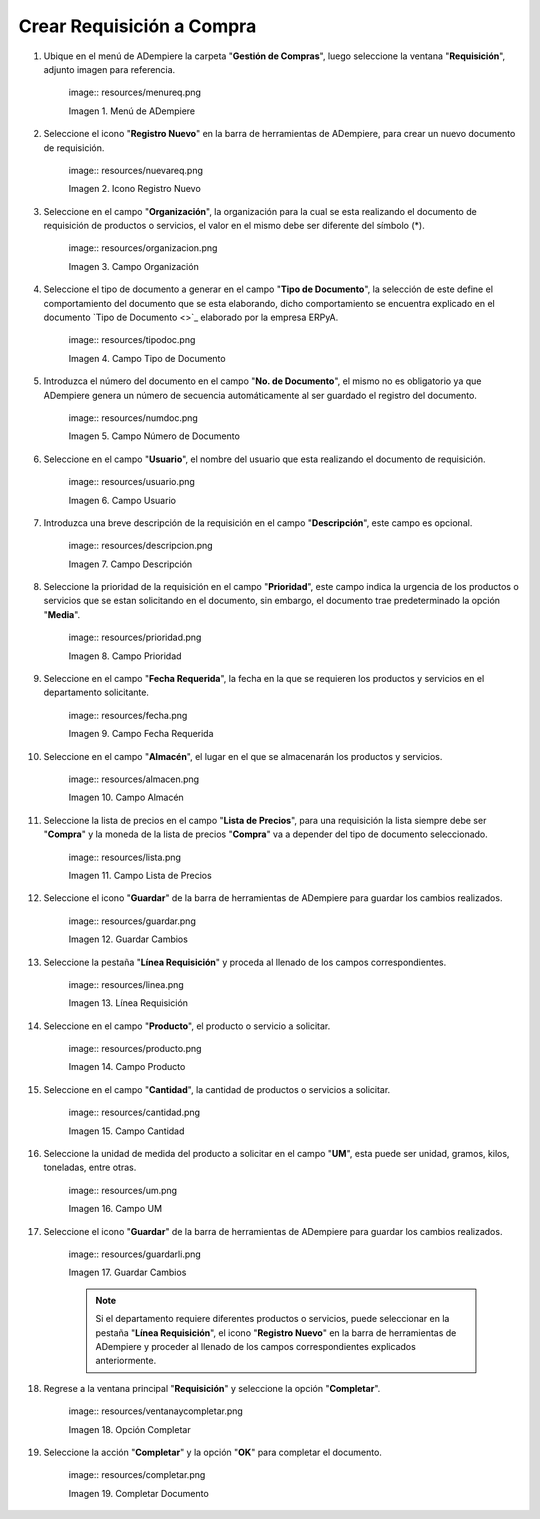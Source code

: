 .. |Menú de ADempiere| image:: resources/menureq.png
.. |Icono Registro Nuevo| image:: resources/nuevareq.png
.. |Campo Organización| image:: resources/organizacion.png
.. |Campo Tipo de Documento| image:: resources/tipodoc.png
.. |Campo Número de Documento| image:: resources/numdoc.png
.. |Campo Usuario| image:: resources/usuario.png
.. |Campo Descripción| image:: resources/descripcion.png
.. |Campo Prioridad| image:: resources/prioridad.png
.. |Campo Fecha Requerida| image:: resources/fecha.png
.. |Campo Almacén| image:: resources/almacen.png
.. |Campo Lista de Precios| image:: resources/lista.png
.. |Guardar Cambios| image:: resources/guardar.png
.. |Línea Requisición| image:: resources/linea.png
.. |Campo Producto| image:: resources/producto.png
.. |Campo Cantidad| image:: resources/cantidad.png
.. |Campo UM| image:: resources/um.png
.. |Guardar Cambios 2| image:: resources/guardarli.png
.. |Opción Completar| image:: resources/ventanaycompletar.png
.. |Completar Documento| image:: resources/completar.png


.. _documento/requisición-compra:

Crear Requisición a Compra
==========================

#. Ubique en el menú de ADempiere la carpeta "**Gestión de Compras**", luego seleccione la ventana "**Requisición**", adjunto imagen para referencia.

    |Menú de ADempiere| image:: resources/menureq.png
    
    Imagen 1. Menú de ADempiere

#. Seleccione el icono "**Registro Nuevo**" en la barra de herramientas de ADempiere, para crear un nuevo documento de requisición.

    |Icono Registro Nuevo| image:: resources/nuevareq.png
    
    Imagen 2. Icono Registro Nuevo

#. Seleccione en el campo "**Organización**", la organización para la cual se esta realizando el documento de requisición de productos o servicios, el valor en el mismo debe ser diferente del símbolo (*). 

    |Campo Organización| image:: resources/organizacion.png
    
    Imagen 3. Campo Organización

#. Seleccione el tipo de documento a generar en el campo "**Tipo de Documento**", la selección de este define el comportamiento del documento que se esta elaborando, dicho comportamiento se encuentra explicado en el documento `Tipo de Documento <>`_ elaborado por la empresa ERPyA.

    |Campo Tipo de Documento| image:: resources/tipodoc.png
    
    Imagen 4. Campo Tipo de Documento

#. Introduzca el número del documento en el campo "**No. de Documento**", el mismo no es obligatorio ya que ADempiere genera un número de secuencia automáticamente al ser guardado el registro del documento.

    |Campo Número de Documento| image:: resources/numdoc.png
    
    Imagen 5. Campo Número de Documento

#. Seleccione en el campo "**Usuario**", el nombre del usuario que esta realizando el documento de requisición.

    |Campo Usuario| image:: resources/usuario.png
    
    Imagen 6. Campo Usuario

#. Introduzca una breve descripción de la requisición en el campo "**Descripción**", este campo es opcional.

    |Campo Descripción| image:: resources/descripcion.png
    
    Imagen 7. Campo Descripción

#. Seleccione la prioridad de la requisición en el campo "**Prioridad**", este campo indica la urgencia de los productos o servicios que se estan solicitando en el documento, sin embargo, el documento trae predeterminado la opción "**Media**".

    |Campo Prioridad| image:: resources/prioridad.png
    
    Imagen 8. Campo Prioridad

#. Seleccione en el campo "**Fecha Requerida**", la fecha en la que se requieren los productos y servicios en el departamento solicitante.

    |Campo Fecha Requerida| image:: resources/fecha.png
    
    Imagen 9. Campo Fecha Requerida

#. Seleccione en el campo "**Almacén**", el lugar en el que se almacenarán los productos y servicios.

    |Campo Almacén| image:: resources/almacen.png
    
    Imagen 10. Campo Almacén

#. Seleccione la lista de precios en el campo "**Lista de Precios**", para una requisición la lista siempre debe ser "**Compra**" y la moneda de la lista de precios "**Compra**" va a depender del tipo de documento seleccionado.

    |Campo Lista de Precios| image:: resources/lista.png
    
    Imagen 11. Campo Lista de Precios

#. Seleccione el icono "**Guardar**" de la barra de herramientas de ADempiere para guardar los cambios realizados.

    |Guardar Cambios| image:: resources/guardar.png
    
    Imagen 12. Guardar Cambios

#. Seleccione la pestaña "**Línea Requisición**" y proceda al llenado de los campos correspondientes.

    |Línea Requisición| image:: resources/linea.png
    
    Imagen 13. Línea Requisición

#. Seleccione en el campo "**Producto**", el producto o servicio a solicitar.

    |Campo Producto| image:: resources/producto.png
    
    Imagen 14. Campo Producto

#. Seleccione en el campo "**Cantidad**", la cantidad de productos o servicios a solicitar.

    |Campo Cantidad| image:: resources/cantidad.png
    
    Imagen 15. Campo Cantidad

#. Seleccione la unidad de medida del producto a solicitar en el campo "**UM**", esta puede ser unidad, gramos, kilos, toneladas, entre otras.

    |Campo UM| image:: resources/um.png
    
    Imagen 16. Campo UM
    
#. Seleccione el icono "**Guardar**" de la barra de herramientas de ADempiere para guardar los cambios realizados.

    |Guardar Cambios 2| image:: resources/guardarli.png
    
    Imagen 17. Guardar Cambios
    
    .. note::
    
        Si el departamento requiere diferentes productos o servicios, puede seleccionar en la pestaña "**Línea Requisición**", el icono "**Registro Nuevo**" en la barra de herramientas de ADempiere y proceder al llenado de los campos correspondientes explicados anteriormente.

#. Regrese a la ventana principal "**Requisición**" y seleccione la opción "**Completar**".

    |Opción Completar| image:: resources/ventanaycompletar.png
    
    Imagen 18. Opción Completar

#. Seleccione la acción "**Completar**" y la opción "**OK**" para completar el documento.

    |Completar Documento| image:: resources/completar.png
    
    Imagen 19. Completar Documento
